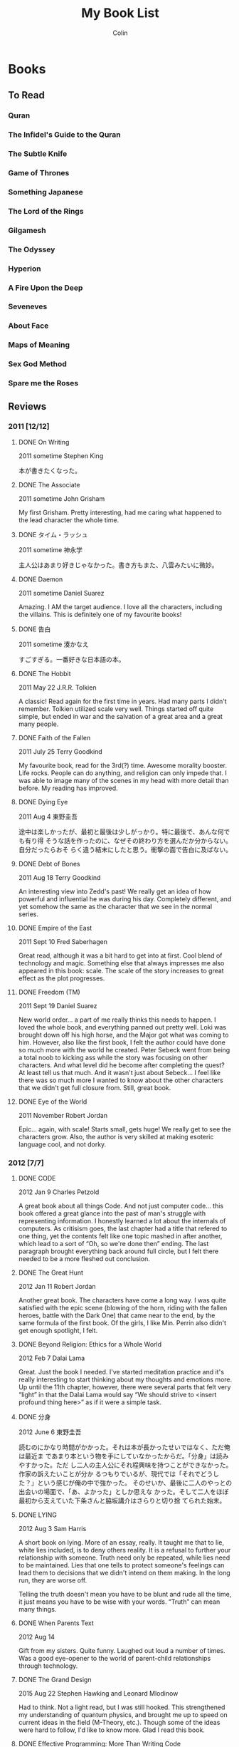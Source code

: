#+TITLE: My Book List
#+AUTHOR: Colin
#+HTML_HEAD: <link rel="stylesheet" type="text/css" href="/home/colin/code/org-theme.css"/>

* Books

** To Read

*** Quran

*** The Infidel's Guide to the Quran
*** The Subtle Knife

*** Game of Thrones

*** Something Japanese

*** The Lord of the Rings

*** Gilgamesh

*** The Odyssey

*** Hyperion

*** A Fire Upon the Deep

*** Seveneves

*** About Face

*** Maps of Meaning

*** Sex God Method

*** Spare me the Roses
** Reviews

*** 2011 [12/12]

**** DONE On Writing

2011 sometime
Stephen King

本が書きたくなった。

**** DONE The Associate

2011 sometime
John Grisham

My first Grisham. Pretty interesting, had me caring what happened to the
lead character the whole time.

**** DONE タイム・ラッシュ

2011 sometime
神永学

主人公はあまり好きじゃなかった。書き方もまた、八雲みたいに微妙。

**** DONE Daemon

2011 sometime
Daniel Suarez

Amazing. I AM the target audience. I love all the characters, including the
villains. This is definitely one of my favourite books!

**** DONE 告白

2011 sometime
湊かなえ

すごすぎる。一番好きな日本語の本。

**** DONE The Hobbit

2011 May 22
J.R.R. Tolkien

A classic! Read again for the first time in years. Had many parts I didn't
remember. Tolkien utilized scale very well. Things started off quite simple,
but ended in war and the salvation of a great area and a great many people.

**** DONE Faith of the Fallen

2011 July 25
Terry Goodkind

My favourite book, read for the 3rd(?) time. Awesome morality booster. Life
rocks. People can do anything, and religion can only impede that. I was able
to image many of the scenes in my head with more detail than before. My
reading has improved.

**** DONE Dying Eye

2011 Aug 4
東野圭吾

途中は楽しかったが、最初と最後は少しがっかり。特に最後で、あんな何でも有り得
そうな話を作ったのに、なぜその終わり方を選んだか分からない。自分だったらおそ
らく違う結末にしたと思う。衝撃の面で告白に及ばない。

**** DONE Debt of Bones

2011 Aug 18
Terry Goodkind

An interesting view into Zedd's past! We really get an idea of how powerful
and influential he was during his day. Completely different, and yet somehow
the same as the character that we see in the normal series.

**** DONE Empire of the East

2011 Sept 10
Fred Saberhagen

Great read, although it was a bit hard to get into at first. Cool blend of
technology and magic. Something else that always impresses me also appeared
in this book: scale. The scale of the story increases to great effect as the
plot progresses.

**** DONE Freedom (TM)

2011 Sept 19
Daniel Suarez

New world order... a part of me really thinks this needs to happen. I loved
the whole book, and everything panned out pretty well. Loki was brought down
off his high horse, and the Major got what was coming to him. However, also
like the first book, I felt the author could have done so much more with the
world he created. Peter Sebeck went from being a total noob to kicking ass
while the story was focusing on other characters. And what level did he
become after completing the quest? At least tell us that much. And it wasn't
just about Sebeck... I feel like there was so much more I wanted to know
about the other characters that we didn't get full closure from. Still,
great book.

**** DONE Eye of the World

2011 November
Robert Jordan

Epic... again, with scale! Starts small, gets huge! We really get to see the
characters grow. Also, the author is very skilled at making esoteric
language cool, and not dorky.

*** 2012 [7/7]

**** DONE CODE

2012 Jan 9
Charles Petzold

A great book about all things Code. And not just computer code... this book
offered a great glance into the past of man's struggle with representing
information. I honestly learned a lot about the internals of computers. As
critisism goes, the last chapter had a title that refered to one thing, yet
the contents felt like one topic mashed in after another, which lead to a
sort of “Oh, so we're done then” ending. The last paragraph brought
everything back around full circle, but I felt there needed to be a more
fleshed out conclusion.

**** DONE The Great Hunt

2012 Jan 11
Robert Jordan

Another great book. The characters have come a long way. I was quite
satisfied with the epic scene (blowing of the horn, riding with the fallen
heroes, battle with the Dark One) that came near to the end, by the same
formula of the first book. Of the girls, I like Min. Perrin also didn't get
enough spotlight, I felt.

**** DONE Beyond Religion: Ethics for a Whole World

2012 Feb 7
Dalai Lama

Great. Just the book I needed. I've started meditation practice and it's
really interesting to start thinking about my thoughts and emotions more. Up
until the 11th chapter, however, there were several parts that felt very
“light” in that the Dalai Lama would say “We should strive to <insert
profound thing here>” as if it were a simple task.

**** DONE 分身

2012 June 6
東野圭吾

読むのにかなり時間がかかった。それは本が長かったせいではなく、ただ俺は最近ま
であまり本という物を手にしていなかったからだ。「分身」は読みやすかった。ただ
し二人の主人公にそれ程興味を持つことができなかった。作家の訴えたいことが分か
るつもりでいるが、現代では「それでどうした？」という感じが俺の中で強かった。
そのせいか、最後に二人のやっとの出会いの場面で、「あ、よかった」としか思えな
かった。そして二人をほぼ最初から支えていた下条さんと脇坂講介はさらりと切り捨
てられた始末。

**** DONE LYING

2012 Aug 3
Sam Harris

A short book on lying. More of an essay, really. It taught me that to lie,
white lies included, is to deny others reality. It is a refusal to further
your relationship with someone. Truth need only be repeated, while lies need
to be maintained. Lies that one tells to protect someone's feelings can lead
them to decisions that we didn't intend on them making. In the long run,
they are worse off.

Telling the truth doesn't mean you have to be blunt and rude all the time,
it just means you have to be wise with your words. “Truth” can mean many
things.

**** DONE When Parents Text

2012 Aug 14

Gift from my sisters. Quite funny. Laughed out loud a number of times. Was a
good eye-opener to the world of parent-child relationships through
technology.

**** DONE The Grand Design

2015 Aug 22
Stephen Hawking and Leonard Mlodinow

Had to think. Not a light read, but I was still hooked. This strengthened my
understanding of quantum physics, and brought me up to speed on current
ideas in the field (M-Theory, etc.). Though some of the ideas were hard to
follow, I'd like to know more. Glad I read this book.

**** DONE Effective Programming: More Than Writing Code

2012 Aug 28
Jeff Atwood

A set of blog entries compiled into a book. Jeff has a lot of practical
advice for people in the programming field, as well as general life advice.
It wasn't fiction and thus has no plot, making it easy to pick up again and
search straight for an article to reread. I will be doing this.

**** DONE るろうに剣心

2012 Oct 12
和月伸宏

漫画だったが一遍に読んだので本みたいに感想を書く。まず日本史の理解を深めたこ
と。楽しい話でありながら幕末や明治、たくさんのことを教えてくれた。話としては
「次知りたい」という感がOne Pieceのように常にあった。結末もほっとする。

**** DONE Where Good Ideas Comes From

2012 Nov 2x
Steven Johnson

Ideas are rarely epiphanies that arise from nothing. Most are slow hunches
that grow over time as they collide and coalesce with others from many
fields and many people. Ideas incubate easiest in a “liquid network”. Being
connected in such a network allows new ideas to come in, and your own ideas
to flow out. The author also says it is important to have multidisciplinary
hobbies. I will strive to pursue this.

*** 2013 [6/6]

**** DONE The Dragon Reborn

2013 Jan 26
Robert Jordan

Epic and thrilling right until the end. The characters are growing and
improving, and I'm totally hooked on their world. Was the man in black
everyone called Ba'alzamon actually Ishamael? The way Ba'alzamon is often
described is similar to the way Ishamael was in the Prologue of the series.
This could explain why Lanfear was seemingly defiant, and why no character
has ever appeared proclaiming themselves as Ishamael. Who was Sophie, the
old woman in the dream world, then? Come to think of it, she did make a
slip. She said “Ishamael is a fool” then told Egwene to denounce the Dark
Lord the same  by saying “Ba'alzamon is a fool”. Shall I continue to the
next book right away?

**** DONE 赤い指

2013 Mar 8
東野圭吾

最初はあまり嵌ることができなかったが、途中から面白くなった。なぜか、犯人達の
やったことをばれて欲しかった。どんな風に真相が明かされるのを楽しみにしながら
読んでいた。翻訳しようとも思うが、その前に「告白」か？

**** DONE Until the Sun Falls

2013 sometime
Cecelia Holland

The book was quite long, and after reading all of it, I felt like I really
knew the characters. It was fun to research who they actually were and what
they during their lifetimes. Particularly with Quyuk and Mongke, when
reading of their exploits I felt I knew them, and the articles held my
interest more. Perhaps all study of history should be done this way.

**** DONE 夏の方程式

2013 Sept 21
東野圭吾

クライマックスと結末はほぼ同時だった。途中からの自分の推理は大体真相と一致し
ていた。三宅伸子を殺したのは成実。仙波は成実の本当の父。恭平が（気づかずとも
）共犯したことは全く予想していなかったが。後、仙波と成実と再会の場がなかった
のは残念。湯川とは出会いたいが実在しないと思うと仕方なく残念な気持ちに。

**** DONE 藁の楯

2013 Oct 4
木内一裕

話自体はかなり面白い。ただ結末は微妙。Closureが全くなく、はひたすら主
人公を苦しませる本だ。「正義万歳」の面すらなかった。読んでいる途中では翻訳し
ようと思っていたが今はどうするか決めきれないでいる。

**** DONE Slam Dunk

2013 Nov 4
井上武彦

完読二回目。今回は理解率はかなり上がっていた。疲れて読んでも頭に入るし、「あ
れこの日本語は？」という所はほぼなかった気がする。やっぱり最後は泣く。一番好
きな漫画といえば、Slam Dunkだと思う。

*** 2014 [7/7]

**** DONE Shogun

2014 Jan 15
James Clavell

After Mariko's death Blackthorne seemed to lose his role as Main Character.
I was surprised that the book ended with Toranaga's narration, painting him
human but still very much in control of Blackthorne. I called Toranaga's
secret ambition to be Shogun a mile away, despite what he kept saying.  I
feel like Yabu gave up too easily. Also that it was foolish for him to
switch sides again so close to the end.  Did Mariko have to die? Ask
yourself this again later. A wonderful book overall. Glad I finally finished
it after all these years.

**** DONE This is your Brain on Music

2014 May 9
Daniel J Levitin

The first book about anything psychological that I've read. It was great to
learn about the various sections of the brain and how they're involved in
processing music. The author argues that the emotional connection we have
with music is evolutionary, considering how much of a whole-brain experience
listening to music is. Apart from the brain, I also learned about how sound
works and its relation to music. A great educational read.

**** DONE 永遠のゼロ

2014 sometime
百田尚樹

宮部久蔵。泣いたね。それぞ本って感じだったな。長さあっての本だと思う。太平洋
戦争のことも沢山知れて読む価値かなりあり。

**** DONE A Game of Thrones

2014 July
George RR Martin

He holds nothing back in this book. A lot more graphic than Sword of Truth,
I think. Feels like it could have been real.

**** DONE A Clash of Kings

2014 July 27
George RR Martin

GRRM didn't disappoint with the sequel. Wow. Theon pissed me off and seemed
a bit one-dimensional. My favourite chapters to read are Arya, Tyrion, and
Jon. It seems like they get POVs in the next book as well, so I'm happy.
Davos got gradually more interesting, but Daenerys chapters didn't thrill me
terribly. The spooky building the Undying lived in an the steps needed to
traverse it without being lost forever was very reminiscent of the trial the
female mages had to go through in Wheel of Time.

The Battle of Blackwater was very clear in my head and was a joy to read.

**** DONE A Storm of Swords

2014 sometime
George RR Martin

**** DONE A Feast for Crows

2014 sometime
George RR Martin

*** 2015 [6/6]

**** DONE The Name of the Wind

2015 sometime
Patrick Rothfuss

An interesting book in a complex world, but not much seems to happen. I
think this is the kind of series that needs to be considered as a block, as
a whole story, before it can be judged.

**** DONE 叡智の断片

2015 June
池澤夏樹

つまり引用の集まり。日本は人の発言を記録して日常的に出したりしない文化だから
、その分析を日本人の立場から見るのは面白かった。

作者の他の本を読むのがいいかもしれん。

**** DONE The Martian

2015 June 30
Andy Weir

Man-vs-Nature, on Mars. The book created a very tangible Mars. Its vast
emptiness was easily imaginable. This was probably easier, since I've seen
actual photos of the planet.

Space outside of Earth felt dangerous. It really felt like the universe is
trying its hardest to be hostile to life. This little pearl we live on is a
unique thing.

Could I have survived like Mark did? Not as I am. With Mark's knowledge? I
don't know. Would I have given up where Mark didn't? Certainly I would have
been able to handle the isolation. Media would be enough to keep me going.

**** DONE レベル7

2015 Dec 1
宮部みゆき

最終的に主人公たちが何もしなかった、ただ「巻き込まれた」というように感じた。
まるで、ことの終末を側から見る主人公達を側から見る俺のようだった。最初に思っ
たのと、話が違う方面に進んでいった。「Level 7」のその言葉がもっと意味
を持てたと思う。本当にもっと危険で、しゅうじと明恵がその金を有力の犯罪者（暗
殺者など）として奪い取ったことであってほしかった。

**** DONE Influx

2015 Dec 12
Daniel Suarez

Why does he always have to end his books so poorly, so consistently? The
latter half of the book could have gone in a plethora of different
directions, and it seems that Suarez picked the least interesting potential
plot branch. To quote a review from GoodReads, the ending was rushed and
contrived. While the first half of the novel could be said to be better than
Daemon, the crash from the latter half is, in my opinion, irreconcilable.

Plot holes / points of interest:
- It made no sense that the AIs wouldn't have known about the university
tunnels that Jon and Denise used.
- Using a gravis would illuminate your position via the fifth dimension. The
BTC would always know where you were.
- What happened to Alexa's disassociation episodes?
- Alexa descended from the rising BTC to meet Jon much too quickly.
- Cotton killed the hundreds (if not thousands) of BTC workers who would
have been in the building when it was lifted into space. Remember the baby?
- Morrison mentioned that the Hibernity cells were separated, deep in the
earth, and encased in rock. How did the US forces get them all out so
quickly?
- What happened to BTC Russia and Asia?

**** DONE Storm Front

2015 Dec 20
Jim Butcher

A fun mystery told in first-person. Other than being a wizard, Harry seems
like a normal guy. The book itself was really easy to read, and actually
ends pretty quickly.

I didn't like how the author introduced many book-worthy backstory elements
all at once. It felt like he was rushing to make his protagonist seem deep
and complicated. I thought this way in particular when He Who Walks Behind
was brought up in the police station.

*** 2016 [12/12]

**** DONE Fool Moon

2016 Jan 1
Jim Butcher

Much more action packed than the first book. I liked how in depth he went
with the various werewolf types.

Near the end there was very much a feeling of 'There is no way he is getting
out of this alive.'

**** DONE Grave Peril

2016 Feb 9
Jim Butcher

This was my favourite so far. There was very much a sense of dread
throughout the book. The interactions with the vampire court, the Nightmare
and Harry were fascinating. I felt as ignorant of the truth as Harry did,
and was surprised when the truth was revealed. Harry also showed us more of
what he was capable of magically.

Great, satisfying, if not sad, ending.

**** DONE Summer Knight

2016 Feb 17
Jim Butcher

Didn't live up to the hype as The-Best-in-the-Series, and the tone was
somehow lighter than Grave Peril. Still, I enjoyed it. The book gave us a
view into the worlds of the White Council and the Faeries, both of which we
previously knew little about. I think I did myself a disservice by reading
the ending late at night.

The twist worked on me; I didn't think the culprit would be Aurora.

As the series progresses, things are getting gradually more fantastical.
This book ending with a mass-Faerie battle in the sky is evidence of that.

**** DONE Death Masks

2016 Mar 18
Jim Butcher

This one wasted no time getting started. Little was resolved, but a new
major character/group was introduced. I imagine they'll be in play for some
time.

Death Masks was more consistently thrilling than *Summer Knight*. I think
the title is referring to Shiro, his terminal condition and fate to die.

**** DONE Blood Rites

2016 Apr 8
Jim Butcher

It seems like all I've been reading is Jum Butcher. The stories are good,
I have to give him that. Dresden himself is an odd creature, and I don't
know if he is a reflection of Butcher himself. I wouldn't be surprised
if that were the case.

Dresden fancies himself 'old fashioned' regarding women, which he is
chastised for. Yet he is completely subservient to them. He admits
himself that he can't refuse a pretty face, and over the course of the
books it's lead him into trouble more than once. He is now making
obvious his attraction to Karrin, but she, surprise surprise, falls for
the bad-boy alpha male (Kincaid). Perhaps then Butcher is aware of that gender
dynamic, as he didn't just throw Karrin at Dresden's feet for saving her
umpteen times.

Dresden is odd, because he's closer to the beta end of the spectrum
mentally, while still fearlessly kicking ass like an alpha. This seems to me
like a beta fantasy, but I don't know enough about Jim Butcher himself to
make a call as to whether Dresden is a reflection of him. Perhaps I should
just stop judging the book for its author, and just accept the message
as-is.

**** DONE Dracula

2016 Apr 25
Bram Stoker

What a drawing book. I could hardly put this down the entire time I was
reading it. I feels like a lengthy novel, but it's hard to tell as I read it
on my Kindle. Even so, I completed it in a week or two.

What a thrill. Somehow I was surprised that an 'old' book could be so
enticing and well written. Why should the present day have a monopoly on
'good literature'? I felt terror for Jonathan Harker as he toiled through
Castle Dracula, sadness at the party's failure to protect Lucy, and tension
toward their pursuit of Dracula through both England and wilder Europe.

Nearing the end I felt no surity that good would prevail and Dracula would
be slain. I can attribute this to the wealth of Dracula lore that has
followed this book. Is Dracula truly dead? The book would have us believe
so, as Dracula crumbled to dust and Mina was freed from her curse. Games
like Castlevania would argue otherwise. I will do more research.

**** DONE The Golden Compass

2016 May

A kids books, and yet it isn't. There are some heavy themes and scientific
content that I'm not convinced a child would be interested in. A fun book
overall though. It paints a picture of a deep and complex world, without
going into too much detail. There are sequels, so I suppose I'll find out
more there.

I started my new job this month, and saw a dip in casual reading time. I
have no commute anymore, meaning there is no time to kill reading.

**** DONE Macbeth

2016 June

The tragedy. The last time I read this was in high school, and I quite
enjoyed going over it again. I've always enjoyed Shakespeare, probably
something to do with my fascination for languages.

Shakespeare has been analysed to death over the centuries, so I doubt I have
much to add. That said, here are some avenues of thought:

Did Macbeth really want to kill Duncan?
Was Duncan a good king?
How long did Macbeth rule?
Why did the Macbeths assume that Duncan's murder was the only way to fulfill the prophecy?

I compared this to the movie To Kill a Man, where Carmen's thought was that
the main character "didn't follow through" with his decision. Yes he killed
the guy, but he didn't own the decision, and eventually his guilt tore him
apart. Macbeth on the other hand owns his decision too much, and kills
everything he even remotely considers a threat to his rule. Had he just
ended his murders with Duncan, it's likely that everything would have been
fine.

A week or two after finishing, Carmen and I watched the 2015 movie version
of Macbeth. It was decent, using mostly Scottish actors and locations. They
had to cut out quite a lot of content, but the story remained in tact.
Without my priming Carmen of the plot, she probably would have had trouble
following the film.

**** DONE The End of Eternity

2016 June 24
Isaac Asimov

Read on Carmen's recommendation. This is a good book up until the last
chapter of the book. With the last chapter, it's an /amazing/ book. This is
easily in my top 5 of books, and definitely deserves a place on the
bookshelf.

The main character Harlan is extremely flawed. Perhaps too much so,
especially given the calm-and-calculating image he presents to us from the
beginning. Despite him saying how subtle he needed to be with his plans, he
was always the first to lose his patience and temper and blurt out whatever
he was thinking. Often, comically, he was wrong. When he /was/ right, it
seems like those conclusions had been given to him by external forces
without his realizing. This leads to the idea that Harlan never had agency
over his actions until the very end, where he himself made the final
decision to spare Noys and thus destroy Eternity. That single autonomous
action of his was enough, in my mind, to solidify his role as the
protagonist and hero.

I liked Asimov's version of time travel in this book. It very much supported
my idea that there are entire realms of scientific possibility out there,
but we aren't aware of them because we haven't yet made some critial
discovery about the universe. Then, having discovered it, we look back and
think: how did humanity ever get by without knowing about this?

My comment upon finishing: "It's us."

**** DONE Dead Beat

2016 July 15
Jim Butcher

His longest so far, and another exciting, easy read. The ending was really
entertaining, and I'm enjoying where the overall story is headed.

**** DONE The Da Vinci Code

2016 July 21
Dan Brown

What an excellent, excellent book. No other has made me go "Wait, really?"
to the point where I have to look up facts and paintings on the internet as
I'm reading. I kept telling Carmen "This could be real" and yeah, it feels
like it could be. This was one book that I just couldn't put down.

It makes for a nice romantic story, that the Grail isn't what we've thought
it was. I think the idea of Jesus having real descendants is a cool idea
too. But why not reveal the truth to the world?

At first I thought /The Teacher/ was Fache. I think we were all supposed to.
But in a sudden revelation this morning, while laying half-conscious in bed,
it came to me: what if Teabing is The Teacher?

Clues that it was Fache:
- He was a devout Christian, could have been working for the Vatican.
- He seems to know too much.
- He was oldly missing when it felt like he shouldn't be.
- He was in contact with Bishop Aringarosa. /Wait, how did that happen?/
- Mentions of an "id badge" when entering Westminster Abbey.
- Fache had lost his savings, he needed the money from the Bishop.
- He could have used his influence to wire tap people.
- The Teacher spoke English with a French accent.

Clues that is was Teabing:
- It was obvious that it was Fache, and thus it couldn't be.
- Fache would have had his own gun, he wouldn't need to take the revolver
from the Jag.
- Teabing showed early on that he could speak French.
- It made no sense that Remy would be spying on the top members of the
Priory from their own barn without direction. It didn't make sense that
Fache would even know where to start in that search.
- Teabing's lengthy absence in the back of the plane with Remy and Silas.
- Remy's desperation in taking Teabing "hostage".

**** DONE 北斗の拳

2016 November

I had forgotten a lot of the plot, so this was a good reread. This time I
actually read ahead past the time skip, but since I'm missing the last few
volumes I don't know how it ends.

*** 2017 [12/12]

**** DONE Animal Farm

2017 January 0x
George Orwell

I read this in tandem with some general research into the history of
Communism. My conclusions so far are that Communism is never possible if run
by human beings. A corallary is that the road to Communism via a
Dictatorship of the Proliterat will always devolve into something distopian.

**** DONE The Three Body Problem

2017 January 17
Cixin Liu

Amazing first-contact story that also served as a good window into how
Communism (particularly the Cultural Revolution) in China affected normal
people.

**** DONE Barbarians

2017 January 19
Lauren Southern

While her points aren't particularly well-argued, her claims are generally
correct.

**** DONE Dragon's Egg

2017 April ??
Robert L. Forward

A great book! Most of all, it made me consider the how different life forms
might live at different "speeds". Perhaps cats perceive humans as being
these slow, lumbering creatures?

**** DONE Cosmos

2017 June 11
Carl Sagan

It felt like a accurate description of how the world would react to proof of
contact from an alien race. Kitz's aggressive skepticism at the end was
interesting, but the image found in pi was profound on a level that reminded
me of End of Eternity.

The movie (which I watched afterward on the same day) was a faithful
adaptation. Things were changes of course, but they were done tastefully.

**** DONE Hamlet
     CLOSED: [2017-08-25 Fri 15:33]

2017 June 26
William Shakespeare

I need to think more on this.

**** DONE The Wise Man's Fear

2017 August 24
Patrick Rothfuss

I couldn't put this book down until I finished all 1100 pages of it.
Since I had read the first book so long ago (first half of 2015?) it was
tricky at first to reimmerse myself in the world, but I soon got over that.

This was a great continuation of the story. It's heartbreaking to see modern-day Kvothe
as defeated as he is. My favourite section overall involved Kvothe's time with the
Ademre - Rothfuss was able to portray a different culture very convincingly.
The language mistakes that the Ademre made when speaking Aturan were largely
believable. I enjoyed most learning about the Lethani, the philosophy that grounds
their culture. North American culture would benefit from some Lethani, I think.
**** DONE Vagabond

Inoue Takehiko

I think this was my third read-through of the series. It's not complete yet, but
I had bought the latest chapter during my recent trip to Japan in September.
It's too bad that the series doesn't have more momentum.

Vagabond is one of my favourites. It might actually be my favourite manga.
Why... well, the art, for starters. It has a good dose of philosophy,
convincing story telling, and a believable evolution of the main character.
I really want to see who Musashi becomes by the end of his life.

**** DONE Meditations

2017 October
Marcus Aurelius

His personal philosophies, generally easy to read and understand. He cared
about making sense, but didn't imagine any audience but himself.

There were points I disagreed with, to be sure, but in general I was receptive
to what he had to say regarding life:

- Human beings are meant to cooperate.
- Everyone has a /directing mind/ that they should cherish and use.
- Be a man and do a man's work.

To oversimplify, his philosophies qualify the expression "don't sweat the small stuff".
**** DONE Hokuto no Ken

2017 November 15
原哲夫

A story of men doing what they had to do. Kenshiro himself has a strong sense of
good and evil, and he makes no hesitation in killing people who are evil.

#+BEGIN_QUOTE
Yes, you are evil. I have the power to destroy you, making the world better.
I'm going to kill you now.
#+END_QUOTE

Although that's not the world that I live in, I suppose.

The entire second half (post timeskip) didn't have to happen. It could have,
and should have, ended with Rao's death. Kenshiro goes off with Yuria, and
eveyone's fate is left to our imagination. The only redeeming part was the
sections on grown-up Rin and Bat - that they would become freedom fighters.
The rest of it (including Falco, the Emperor, the Land of Shura, everything)
was superfluous. Speaking of which, why is the sister of the emperor just
living alone out in the desert like nothing's changed? Why did Ken
basically abandon Ryuu, saying he had nothing else to teach him?

... because those story archs were stupid, and we should ignore them as canon.

**** DONE I, Strahd: Memoirs of a Vampire

2017 November 24
P.N. Elrod

It was easy to get sucked in and want to find out what happens next. The plot
wasn't complicated and nothing was "surprising" per se since I knew the
overall ending already, but I still enjoyed it.

I have a deeper understanding of Strahd's relationship with Sergei, as well
as the events of the wedding day where Tatyana died the first time.
Interesting that "being shot by his guards" was actually a revolt!
I also quite enjoyed seeing the "Marina" event in more detail as well.
Interesting that she is actually quite receptive to Strahd, once he starts
feeding off her.

Some other discrepancies:

- Many more towns were mentioned, not just the three (and Berez) that we
  can visit in Curse of Strahd.
- Strahd's mother was long dead - she didn't die on the trip to Barovia.
- Rahadin (or any Dusk Elf) was not mentioned. Alek filled that roll.
- No mention of the Order of the Silver Dragon.
- No mention of the Amber Temple. The Dark Powers ("Death") appeared
  before him in the castle.

The books ends with Strahd sitting down to eagerly write more. What
could have happened? I suppose that's my choice now.
**** DONE The Dark Forest

2017 December 21
Cixin Liu
*** 2018 [3/3]

**** DONE The Dark Forest
**** DONE Death's End
**** DONE SPQR

2018 December 29
Mary Beard

Before this book, I knew basically nothing about Rome. Now, I at least have an
appreciation for its overall history, and knowledge into the origins of modern
day Europe. The Romans had many of the same problems that we have, and they did
their best to solve them. Over time they moved to one-man-rule, and then
strangely, never wanted to move back. This allowed for a certain bureaucratic
efficiency, so long as the ruler was "good". And by the looks of things, there
were such "good" emperors (re: "The Five Good Emperors").

The author ends her story at the end of the 2nd century CE. That's okay, even
though Rome itself continues for much longer in one form or another. She had
started everything in a sort of "fog of history" around 600 BCE, before which
it's hard to say anything conclusive about Rome. What I find strange is that
well-documented "high society" had been established long before that in other
places, like Egypt and China. Just how many times have there been reboots like
this? My overall impression is that humans are very resourceful, and will always
come back around, given time.
*** 2019 [15/15]

**** DONE Superintelligence

2019 January 29
Nick Bostrom

Hah, an exact month after I finished SPQR!

This was a heavy read. He outlines the types of super-intelligences that could
come about, how quickly they could derive themselves, and how and why they could
form "a singleton" (a unified system that made all major decisions for the
world). To combat these issues, he describes "the control problem", and other
issues involved in loading values / motivations into a software system. From a
programmer's perspective, yes, it isn't clear to me at all how one go about
doing that.

One section in Chapter 13 stood out to me. It was that in order to "directly"
load values into an AI, the programmer would first have to make concrete
judgement calls on many (if not all) of the outstanding philosophical issues
that are open in our civilization. Then, they'd have to know how to encode such
a world-view in a machine. For one programmer - or even a team of them - to have
such understanding and wisdom is highly doubtful to me.

So AI will come, and we need to be prepared for it. Before reading, I had
assumed that we were fairly close. Now, I'm not so sure. The Control and Value
Loading problems are significant enough that even a few decades of thinking
might not crack them. In the meantime, I hope Google does nothing rash, fueled
by good intentions.
**** DONE Love Languages
     CLOSED: [2019-04-11 Thu 15:43]

2019 February 2X
Gary Chapman
**** DONE The Superior Man
**** DONE 宮本武蔵

２０１９年4月11日
吉川英治

時々しかこの本に手を伸ばさないため、読み終えるに半年程掛かった。感想としては、第
一に思い浮かぶのが小説と漫画の違い。ここで全部述べないが兎に角、本の方がやや面白
い。本でしか見つからない話の詳細や奥深い所・・・これはやはり気に入る。例えばお通
と武蔵の関係やお琴のことや武蔵の姫路城での三年間。

正直に言えば、文としては俺には少し難しかった。全く触れたことの無い日本語、漢字、
歴史上の人物が沢山出、「ん、解らん」と飛ばした文もあった。それでも楽しめたし、話
はちゃんと伝わった。少し間を置いて、次の編に進む。
**** DONE Dictionary of Newfoundland and Labrador

2019 August
Ron Young

A collection of Newfoundland stories and a description of their dialect.

**** DONE 花の鎖

２０１９年８月
湊かなえ
**** DONE The Vinland Sagas

2019 August

An English translation of the old Icelandic saga concerning the earliest
European visits to North America. Having been to L'Anse aux Meadows just prior
to reading this, the stories had a strange weight to them. One could feel the
history both in the words and at those misty stores themselves.

**** DONE The Silmarillion

2019 August 31

THINGS CAN BE GREAT

**** DONE Beren and Luthien

2019 September

**** DONE The Rational Male

2019 September 28

It's time to become a Man.

**** DONE The 48 Laws of Power

**** DONE The Richest Man in Babylon

2019 November 4
George S. Clason

Parables that really could have been from Babylon. The advice was
straight-forward, and still sound to this day. Many would benefit from reading
this book.

**** DONE Can't Hurt Me
     CLOSED: [2019-11-23 Sat 14:27]

2019 November 23
David Goggins

If this is real, then humans are capable of a lot, both mentally and physically.
I don't know what I'm capable of. I've never experienced my limits. Tough Mudder
was the hardest physical thing I've done, but even then it wasn't /that/ hard
compared to what some people have achieved. I notice now that I'm very quick to
shut off effort as soon as things get uncomfortable. Not even pain - just
discomfort. How am I supposed to grow that way? Nobody said that the process of
growth would be fun or feel good.

I'm not complete. Right now, I am in a growth phase. I'm building the seeds of a
future for some future version of myself to enjoy. This guy, right now, is not
forever. He will be gone and the true me will shine brightly.

Fuck you, Goggins.

**** DONE Endurance
     CLOSED: [2019-11-29 Fri 22:43]

2019 Nov 29
Alfred Lansing

I have never been cold, I have never been tired, I have never been hungry, and I
have never been thirsty.

**** DONE Extreme Ownership

2019 December 21
Jocko Willink & Leif Babin

This is all about owning what you touch. If something failed, and you were in
any non-trivial way connected to it, then it's your fault. From this point, you
can blame nobody else. You didn't do your best. You must analyse what went wrong
and what we all could have done better. But especially me. What could /I/ have
done better?

Nobody is going to live your life for you. Nobody but you is going to save you
from the pain and troubles of life.

The rest is about leadership and applying Extreme Ownership in that context.
Even if you're not the boss boss, you still might be in a position to be
somebody's leader. If no one else, then yourself. There are even opportunities
when one has to lead /up/ the chain of command, and lead the leaders.

I have historically failed to lead my women. Once together and established, I
coast. I don't give her or us clear direction. It's important that I have
direction for myself first. Then she is to be integrated into the parts of that
that make sense, and that is then "the relationship". The rest is me, which must
remain clear and unwavering in spite of the relationship.

One good change I have made recently is devoting an hour a week to Life
Planning. This used to happen sporadically. Now I have scheduled time for it,
and it really helps. I should never stop a practice like this, even when in a
relationship. /Especially/ when I'm in one, I need to maintain this.
*** 2020 [8/8]

Evening reading time in 2020 has been dominated since February by Bible reading.
So while I haven't finished many books, I have still been reading 30+ minutes
every night. I read the Bible out loud, so it takes longer than it otherwise
would.

**** DONE The Katrina Trilogy

Sten Johansson

This is a trilogy of short novels written in Esperanto. I read them after
(mostly) completing a textbook on the language, and was pleased that I could
understand the books in their entirety. Only a few words were new to me. I moved
on to a harder book, but have since put it down. I think Japanese is once again
the priority for me, and I'm unsure of the usefulness of Esperanto. Japanese is
certainly more beautiful than it, and obviously has far more speakers.

**** DONE A Red Sea Rising

2020 August 4
Winnipeg Free Press

While still fresh in memory, the Free Press produced a book of "what happened".
Manitobans rose to a real challenge and came through. If they hadn't, the city
would have been destroyed. God bless the Floodway!

**** DONE 魔術はささやく
     CLOSED: [2020-08-08 Sat 14:50]

２０２０年８月７日
宮部みゆき

去年の年末に始めた本がやっと終わった。こんなに掛かったのはここ半年聖書しか呼んで
いないからだ。

話自体はまあまあ。最終場面では主人公が命の尊さを知り、「夜道を歩く女」への警戒心
を持つようになった。

**** DONE コンビニ人間
     CLOSED: [2020-08-29 Sat 07:36]

２０２０年８月２９日
村田沙耶香

割と短い小説だった。長さと関係なく、早く読み終えたのは毎朝起きてすぐこの本に手を
伸ばして来たからだ。いい習慣になって、続けようと思う。

主人公の「古倉さん」みたいな人間がこの世のどこかに実在するだろう。話の趣旨として
は「誰にも歩むべき道がある」、「その道を見失うと人は崩れる」、「世界から、運命か
ら隠れる事は不可能」。この最後の点、白羽がいつか理解したのかな？彼みたいな人も少
なくもないだろう、特に日本に。だが何故か私はその日本が好きだ。高い基準の日本。

未来の事は分からないから「コンビニに戻ってしまった」のはなく、「本来あるべき姿に
戻った」という見方が正しい。「じゃあその先どうする？」という疑問も、果たして考えすぎ？
それとも responsible forward thinking?

**** DONE The Year of Living Biblically
     CLOSED: [2020-10-19 Mon 10:06]

A.J. Jacobs
2020 October 19

A man in a situation similar to my own decided to live by as many of the Bible's
rules as he could, as literally as he could. I sped through this book, dying to
know how the process had transformed him. In the end, while he still couldn't
admit belief in the biblical God of his ancestors, he did had a deep
appreciation for life. Many of his daily habits were also improved.

He said at one point something that resonated: that he doesn't think he could
ever be debated into believing in God. So instead he tried to "behave" his way
into belief, based on the idea that our behaviours can shape our minds. I think
this might be the only approach for me as well. I don't think an intellectual
explanation of the metaphysics of any particular religion will ever convince me.
But maybe that's okay. Maybe the metaphysics are a particular "tool", a
"framework", similar to what C.S. Lewis mentioned. If a particular tool or way
of thinking doesn't work for you, then drop it and move on. This creates a new
question in my mind:

#+begin_quote
Is it possible to join a religion and be a meaningful member of it while not
believing its metaphysics?
#+end_quote

What did I learn?

I need to live more for others.
I need to donate more of my money and my time.
I need to be more grateful.
I need to take life more seriously.
I need to ground my daily life in a religion and a group.

God might be watching me. If he isn't, the future of humanity is. If they
aren't, my future family is. If they aren't, then I am.

*You can't get away with anything.*

**** DONE The Wim Hof Method
     CLOSED: [2020-11-26 Thu 08:59]

2020 Nov 25
Wim Hof

I appreciate the core of the method, and have been practicing it for two weeks.
I do already see the improvements. Overall I'm calmer, more focused, food tastes
better, and my pushup performance has improved drastically, despite less overall
training time.

It was interesting to hear about his past and how he came to be who he is. The
latter half of the book was mostly filler, and I skimmed over much of it. The
method itself is the core thing anyway, and Wim Hof says as much.

**** DONE The Holy Bible
     CLOSED: [2021-01-03 Sun 19:30]

2020 Nov 25
Humanity

I started reading the Bible in February, and read it every day until now without
missing a single day. I didn't dare skip. I read the whole thing out loud,
except for two days some months ago (during Isaiah) where I had a bit of a
bender and stayed up until 2 a.m.

It feels like I have done a good thing. Of course a single reading isn't enough
to understand the entire text (or even much of it!) but it's better than having
never read it. There are lessons I have already added to my life, and can feel
the change. For one thing, it no longer feels right to make fun of religion or
Christianity. I can't call myself a Christian, but it still doesn't feel right.
And a lot of modern society's problems seem to have a clearer cause now that
I've read about past societies and how they degraded into chaos.

**** DONE The Fellowship of the Ring

*** 2021 [3/3]

**** DONE The Two Towers
     CLOSED: [2021-01-17 Sun 21:47]

2021 Jan 17
JRR Tolkien

**** DONE The Fall of Gondolin
     CLOSED: [2021-02-06 Sat 14:31]

2021 Feb 6
JRR Tolkien

A compilation of the 4 main versions of the Gondolin myth. The first /Tale/ is
the only complete version, but having been written so early many of the details
do not match the final published Silmarillion, nor does it account for the
existence of The Lord of the Rings. I rather preferred the "Last Version" as
Christopher Tolkien calls it. While very detailed, more so even than the
original /Tale/, it was unfortunately abandoned as a work at the point where
Tuor passes through the Hidden Way and first views Gondolin from account
Tumladen.

I'm glad to have read it. My fondness for Gondolin has grown much, and I'm
excited to read The Silmarillion again to solidify more of the surrounding
details.

**** DONE 日本史
     CLOSED: [2021-02-10 Wed 10:21]

２０２１年２月１０日
後藤武士

詳しく分かるまでまだ努力が必要だけれどこの一冊を読んだだけで日本史の全体図が分かっ
てきた。自分の研究の中で平安時代の情報が少ないので、後に平安時代専門の本を読むと
しよう。
